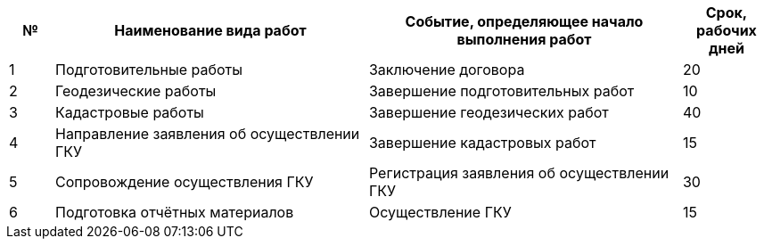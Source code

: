 // Срок выполнения работ

[cols="^1,7,7,2"]
[width="100%",options="header"]
|====================
| № | Наименование вида работ | Событие, определяющее начало выполнения работ | Срок, рабочих дней 
| 1 | Подготовительные работы | Заключение договора | 20 
| 2 | Геодезические работы | Завершение подготовительных работ  | 10
| 3 | Кадастровые работы | Завершение геодезических работ | 40
| 4 | Направление заявления об осуществлении ГКУ | Завершение кадастровых работ| 15
| 5 | Сопровождение осуществления ГКУ | Регистрация заявления об осуществлении ГКУ | 30
| 6 | Подготовка отчётных материалов | Осуществление ГКУ | 15
|====================
